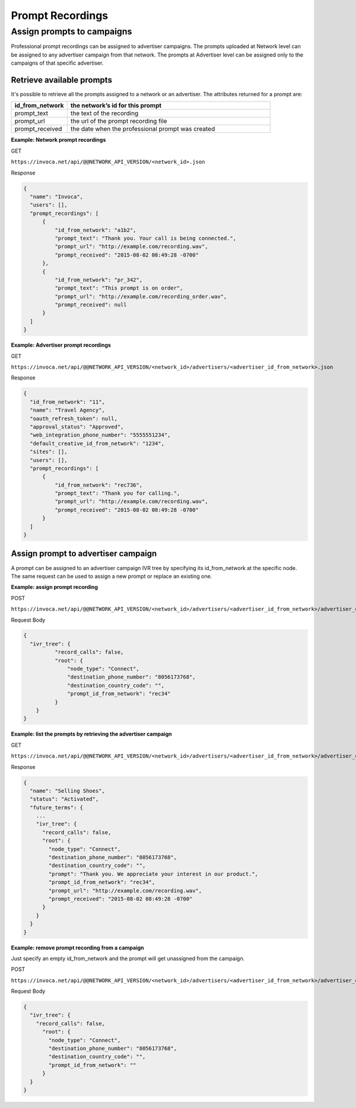 Prompt Recordings
=================

Assign prompts to campaigns
"""""""""""""""""""""""""""

Professional prompt recordings can be assigned to advertiser campaigns. The prompts uploaded at Network level can be assigned to any advertiser campaign from that network. The prompts at Advertiser level can be assigned only to the campaigns of that specific advertiser.

Retrieve available prompts
~~~~~~~~~~~~~~~~~~~~~~~~~~

It's possible to retrieve all the prompts assigned to a network or an advertiser. The attributes returned for a prompt are:

.. list-table::
  :widths: 11 40
  :header-rows: 1
  :class: parameters

  * - id_from_network
    - the network’s id for this prompt

  * - prompt_text
    - the text of the recording

  * - prompt_url
    - the url of the prompt recording file

  * - prompt_received
    - the date when the professional prompt was created

**Example: Network prompt recordings**

GET

``https://invoca.net/api/@@NETWORK_API_VERSION/<network_id>.json``

Response

.. code-block:: json

  {
    "name": "Invoca",
    "users": [],
    "prompt_recordings": [
        {
            "id_from_network": "a1b2",
            "prompt_text": "Thank you. Your call is being connected.",
            "prompt_url": "http://example.com/recording.wav",
            "prompt_received": "2015-08-02 08:49:28 -0700"
        },
        {
            "id_from_network": "pr_342",
            "prompt_text": "This prompt is on order",
            "prompt_url": "http://example.com/recording_order.wav",
            "prompt_received": null
        }
    ]
  }

**Example: Advertiser prompt recordings**

GET

``https://invoca.net/api/@@NETWORK_API_VERSION/<network_id>/advertisers/<advertiser_id_from_network>.json``

Response

.. code-block:: json

  {
    "id_from_network": "11",
    "name": "Travel Agency",
    "oauth_refresh_token": null,
    "approval_status": "Approved",
    "web_integration_phone_number": "5555551234",
    "default_creative_id_from_network": "1234",
    "sites": [],
    "users": [],
    "prompt_recordings": [
        {
            "id_from_network": "rec736",
            "prompt_text": "Thank you for calling.",
            "prompt_url": "http://example.com/recording.wav",
            "prompt_received": "2015-08-02 08:49:28 -0700"
        }
    ]
  }


Assign prompt to advertiser campaign
~~~~~~~~~~~~~~~~~~~~~~~~~~~~~~~~~~~~

A prompt can be assigned to an advertiser campaign IVR tree by specifying its id_from_network at the specific node. The same request can be used to assign a new prompt or replace an existing one.

**Example: assign prompt recording**

POST

``https://invoca.net/api/@@NETWORK_API_VERSION/<network_id>/advertisers/<advertiser_id_from_network>/advertiser_campaigns/<advertiser_campaign_id_from_network>.json``

Request Body

.. code-block:: json

  {
    "ivr_tree": {
            "record_calls": false,
            "root": {
                "node_type": "Connect",
                "destination_phone_number": "8056173768",
                "destination_country_code": "",
                "prompt_id_from_network": "rec34"
            }
      }
  }

**Example: list the prompts by retrieving the advertiser campaign**

GET

``https://invoca.net/api/@@NETWORK_API_VERSION/<network_id>/advertisers/<advertiser_id_from_network>/advertiser_campaigns/<advertiser_campaign_id_from_network>.json``

Response

.. code-block:: json

  {
    "name": "Selling Shoes",
    "status": "Activated",
    "future_terms": {
      ...
      "ivr_tree": {
        "record_calls": false,
        "root": {
          "node_type": "Connect",
          "destination_phone_number": "8056173768",
          "destination_country_code": "",
          "prompt": "Thank you. We appreciate your interest in our product.",
          "prompt_id_from_network": "rec34",
          "prompt_url": "http://example.com/recording.wav",
          "prompt_received": "2015-08-02 08:49:28 -0700"
        }
      }
    }
  }

**Example: remove prompt recording from a campaign**

Just specify an empty id_from_network and the prompt will get unassigned from the campaign.

POST

``https://invoca.net/api/@@NETWORK_API_VERSION/<network_id>/advertisers/<advertiser_id_from_network>/advertiser_campaigns/<advertiser_campaign_id_from_network>.json``

Request Body

.. code-block:: json

  {
    "ivr_tree": {
      "record_calls": false,
        "root": {
          "node_type": "Connect",
          "destination_phone_number": "8056173768",
          "destination_country_code": "",
          "prompt_id_from_network": ""
        }
    }
  }
